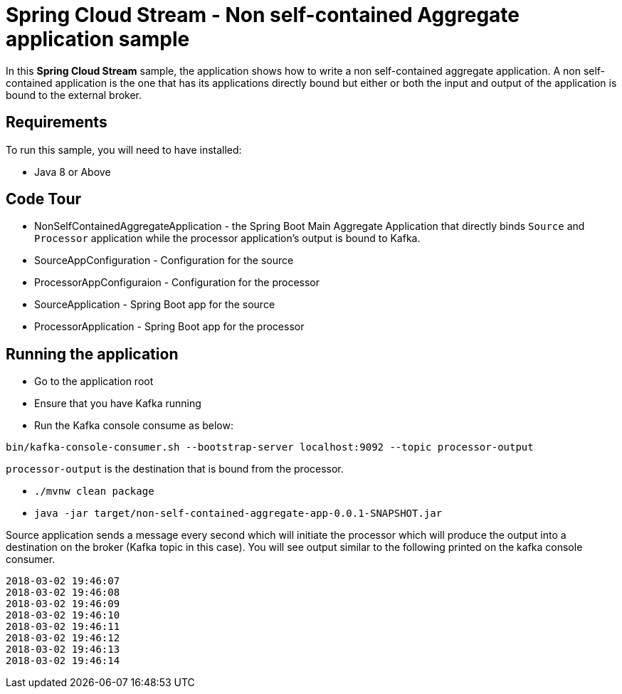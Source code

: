 Spring Cloud Stream - Non self-contained Aggregate application sample
=====================================================================

In this *Spring Cloud Stream* sample, the application shows how to write a non self-contained aggregate application.
A non self-contained application is the one that has its applications directly bound but either or both the input and output of the application is bound to the external broker.

## Requirements

To run this sample, you will need to have installed:

* Java 8 or Above

## Code Tour

* NonSelfContainedAggregateApplication - the Spring Boot Main Aggregate Application that directly binds `Source` and `Processor` application while the processor application's output is bound to Kafka.
* SourceAppConfiguration - Configuration for the source
* ProcessorAppConfiguraion - Configuration for the processor
* SourceApplication - Spring Boot app for the source
* ProcessorApplication - Spring Boot app for the processor

## Running the application

* Go to the application root

* Ensure that you have Kafka running

* Run the Kafka console consume as below:

`bin/kafka-console-consumer.sh --bootstrap-server localhost:9092 --topic processor-output`

`processor-output` is the destination that is bound from the processor.

* `./mvnw clean package`

* `java -jar target/non-self-contained-aggregate-app-0.0.1-SNAPSHOT.jar`

Source application sends a message every second which will initiate the processor which will produce the output into a destination on the broker (Kafka topic in this case).
You will see output similar to the following printed on the kafka console consumer.

```
2018-03-02 19:46:07
2018-03-02 19:46:08
2018-03-02 19:46:09
2018-03-02 19:46:10
2018-03-02 19:46:11
2018-03-02 19:46:12
2018-03-02 19:46:13
2018-03-02 19:46:14
```